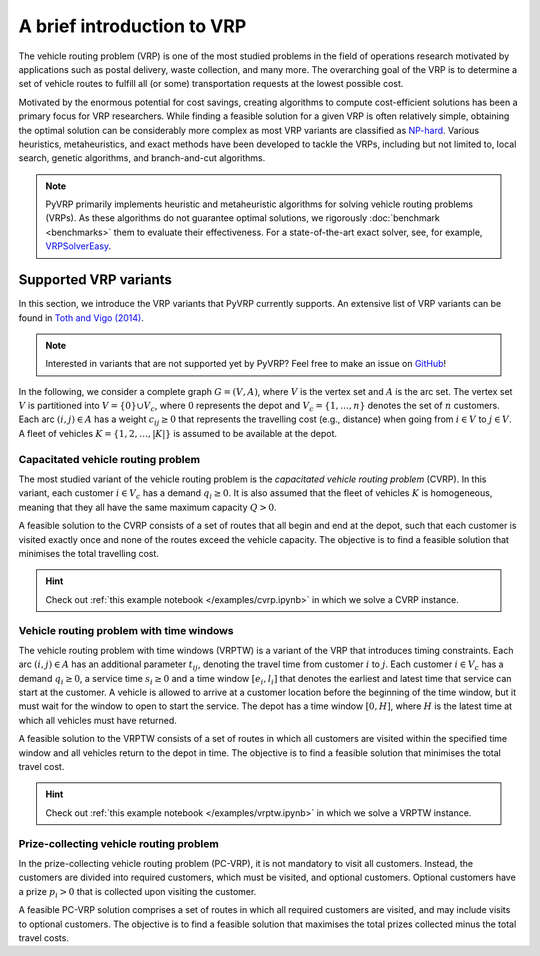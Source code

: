 A brief introduction to VRP
===========================

The vehicle routing problem (VRP) is one of the most studied problems in the field of operations research motivated by applications such as postal delivery, waste collection, and many more.
The overarching goal of the VRP is to determine a set of vehicle routes to fulfill all (or some) transportation requests at the lowest possible cost.

Motivated by the enormous potential for cost savings, creating algorithms to compute cost-efficient solutions has been a primary focus for VRP researchers.
While finding a feasible solution for a given VRP is often relatively simple, obtaining the optimal solution can be considerably more complex as most VRP variants are classified as `NP-hard <https://en.wikipedia.org/wiki/NP-hardness>`_.
Various heuristics, metaheuristics, and exact methods have been developed to tackle the VRPs, including but not limited to, local search, genetic algorithms, and branch-and-cut algorithms.

.. note::

    PyVRP primarily implements heuristic and metaheuristic algorithms for solving vehicle routing problems (VRPs).
    As these algorithms do not guarantee optimal solutions, we rigorously :doc:`benchmark <benchmarks>` them to evaluate their effectiveness.
    For a state-of-the-art exact solver, see, for example, `VRPSolverEasy <https://github.com/inria-UFF/VRPSolverEasy>`_.


Supported VRP variants
----------------------

In this section, we introduce the VRP variants that PyVRP currently supports.
An extensive list of VRP variants can be found in `Toth and Vigo (2014) <https://doi.org/10.1137/1.9780898718515>`_.

.. note::

    Interested in variants that are not supported yet by PyVRP? Feel free to make an issue on `GitHub <https://github.com/PyVRP/PyVRP/issues>`_!

In the following, we consider a complete graph :math:`G=(V,A)`, where :math:`V` is the vertex set and :math:`A` is the arc set.
The vertex set :math:`V` is partitioned into :math:`V=\{0\} \cup V_c`, where :math:`0` represents the depot and :math:`V_c=\{1, \dots, n\}` denotes the set of :math:`n` customers.
Each arc :math:`(i, j) \in A` has a weight :math:`c_{ij} \ge 0` that represents the travelling cost (e.g., distance) when going from :math:`i \in V` to :math:`j \in V`.
A fleet of vehicles :math:`K = \{1, 2, \dots, |K| \}` is assumed to be available at the depot.


Capacitated vehicle routing problem
^^^^^^^^^^^^^^^^^^^^^^^^^^^^^^^^^^^

The most studied variant of the vehicle routing problem is the *capacitated vehicle routing problem* (CVRP).
In this variant, each customer :math:`i \in V_c` has a demand :math:`q_{i} \ge 0`.
It is also assumed that the fleet of vehicles :math:`K` is homogeneous, meaning that they all have the same maximum capacity :math:`Q > 0`.

A feasible solution to the CVRP consists of a set of routes that all begin and end at the depot, such that each customer is visited exactly once and none of the routes exceed the vehicle capacity.
The objective is to find a feasible solution that minimises the total travelling cost.

.. hint::
    Check out :ref:`this example notebook </examples/cvrp.ipynb>` in which we solve a CVRP instance.

Vehicle routing problem with time windows
^^^^^^^^^^^^^^^^^^^^^^^^^^^^^^^^^^^^^^^^^

The vehicle routing problem with time windows (VRPTW) is a variant of the VRP that introduces timing constraints.
Each arc :math:`(i, j) \in A` has an additional parameter :math:`t_{ij}`, denoting the travel time from customer :math:`i` to :math:`j`.
Each customer :math:`i \in V_c` has a demand :math:`q_{i} \ge 0`, a service time :math:`s_{i} \ge 0` and a time window :math:`\left[e_i, l_i\right]` that denotes the earliest and latest time that service can start at the customer.
A vehicle is allowed to arrive at a customer location before the beginning of the time window, but it must wait for the window to open to start the service.
The depot has a time window :math:`\left[0, H \right]`, where :math:`H` is the latest time at which all vehicles must have returned.

A feasible solution to the VRPTW consists of a set of routes in which all customers are visited within the specified time window and all vehicles return to the depot in time.
The objective is to find a feasible solution that minimises the total travel cost.

.. hint::

   Check out :ref:`this example notebook </examples/vrptw.ipynb>` in which we solve a VRPTW instance.


Prize-collecting vehicle routing problem
^^^^^^^^^^^^^^^^^^^^^^^^^^^^^^^^^^^^^^^^^

In the prize-collecting vehicle routing problem (PC-VRP), it is not mandatory to visit all customers.
Instead, the customers are divided into required customers, which must be visited, and optional customers.
Optional customers have a prize :math:`p_i > 0` that is collected upon visiting the customer.

A feasible PC-VRP solution comprises a set of routes in which all required customers are visited, and may include visits to optional customers.
The objective is to find a feasible solution that maximises the total prizes collected minus the total travel costs.
